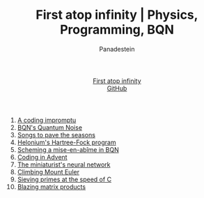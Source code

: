 #+TITLE: First atop infinity | Physics, Programming, BQN
#+OPTIONS: title:nil
#+DESCRIPTION: Explore rigorous physics, efficient array programming in BQN, competitive coding insights, and more. A blog for those who appreciate the beauty of science and code.
#+AUTHOR: Panadestein
#+HTML_HEAD: <link rel="stylesheet" type="text/css" href="assets/style.css"/>
#+HTML_HEAD: <link rel="icon" href="assets/favicon.ico" type="image/x-icon">
#+HTML_HEAD: <meta name="keywords" content="BQN, APL, array language, computational science, quantum computing, Hartree-Fock, Org-mode blog, literate programming">
#+HTML_HEAD: <script>
#+HTML_HEAD:   function toggleTitle() {
#+HTML_HEAD:     var titleElement = document.getElementById('title');
#+HTML_HEAD:     if (titleElement.innerText === 'First atop infinity') {
#+HTML_HEAD:       titleElement.innerText = '⊑∘∞';
#+HTML_HEAD:     } else {
#+HTML_HEAD:       titleElement.innerText = 'First atop infinity';
#+HTML_HEAD:     }
#+HTML_HEAD:   }
#+HTML_HEAD: </script>
#+HTML: <div class="container">
#+HTML: <header class="header">
#+HTML:   <div class="header-left"><a id="title" href="#" onclick="toggleTitle(); return false;">First atop infinity</a></div>
#+HTML: <div class="header-right">
#+HTML: <a href="https://github.com/Panadestein/blog">GitHub</a>
#+HTML: </div>
#+HTML: </header>
#+HTML_HEAD: <!-- Google tag (gtag.js) -->
#+HTML_HEAD: <script async src="https://www.googletagmanager.com/gtag/js?id=G-HHT1HPVCQJ"></script>
#+HTML_HEAD: <script>
#+HTML_HEAD:   window.dataLayer = window.dataLayer || [];
#+HTML_HEAD:   function gtag(){dataLayer.push(arguments);}
#+HTML_HEAD:   gtag('js', new Date());
#+HTML_HEAD: 
#+HTML_HEAD:   gtag('config', 'G-HHT1HPVCQJ');
#+HTML_HEAD: </script>

1. [[./posts/rollim.org][A coding impromptu]]
2. [[./posts/qbqn.org][BQN's Quantum Noise]]
3. [[./posts/spodat.org][Songs to pave the seasons]]
4. [[./posts/hf.org][Helonium's Hartree-Fock program]]
5. [[./posts/si.org][Scheming a mise-en-abîme in BQN]]
6. [[./posts/aoc24.org][Coding in Advent]]
7. [[./posts/nn.org][The miniaturist's neural network]]
8. [[./posts/pe.org][Climbing Mount Euler]]
9. [[./posts/ps.org][Sieving primes at the speed of C]]
10. [[./posts/mp.org][Blazing matrix products]]

#+HTML: </div>
